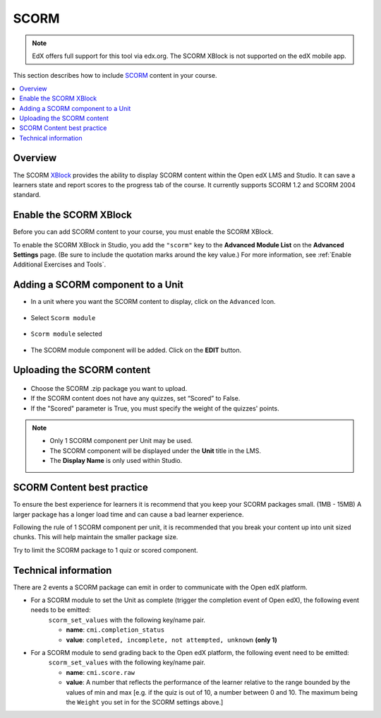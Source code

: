 .. _SCORM XBlock:

##################
SCORM
##################

.. note:: EdX offers full support for this tool via edx.org. The SCORM XBlock is not supported on the edX mobile app.

This section describes how to include `SCORM <https://en.wikipedia.org/wiki/Sharable_Content_Object_Reference_Model>`_ content in your course.

.. contents::
  :local:
  :depth: 2

***********
Overview
***********

The SCORM `XBlock <https://edx.readthedocs.io/projects/xblock-tutorial/en/latest/overview/introduction.html>`_ provides the ability to display SCORM content within the Open edX LMS and Studio.
It can save a learners state and report scores to the progress tab of the course.
It currently supports SCORM 1.2 and SCORM 2004 standard.

**************************************************
Enable the SCORM XBlock
**************************************************

Before you can add SCORM content to your course, you must enable the SCORM XBlock.

To enable the SCORM XBlock in Studio, you add the ``"scorm"`` key to
the **Advanced Module List** on the **Advanced Settings** page. (Be sure to
include the quotation marks around the key value.) For more information, see
:ref:`Enable Additional Exercises and Tools`.

.. figure:: ../images/AdvancedModuleListScorm.png
  :alt: Advanced Module List with "scorm" added.

**************************************************
Adding a SCORM component to a Unit
**************************************************

* In a unit where you want the SCORM content to display, click on the ``Advanced`` Icon.


.. figure:: ../images/AddNewAdvancedComponent.png
  :alt: Add New Advanced Component



* Select ``Scorm module``


.. figure:: ../images/AddScormModule.png
  :alt: Select Scorm module


* ``Scorm module`` selected

.. figure:: ../images/AddScormModuleSelected.png
  :alt: Selected Scorm module


* The SCORM module component will be added. Click on the **EDIT** button.


.. figure:: ../images/ScormBlockStudio.png
  :alt: New SCORM Component in Studio


**************************************************
Uploading the SCORM content
**************************************************

.. figure:: ../images/ScormStudioSettings.png
    :alt: Scorm Component settings in Studio



* Choose the SCORM .zip package you want to upload.
* If the SCORM content does not have any quizzes, set “Scored” to False.
* If the "Scored" parameter is True, you must specify the weight of the quizzes' points.


.. note:: * Only 1 SCORM component per Unit may be used.
          * The SCORM component will be displayed under the **Unit** title in the LMS.
          * The **Display Name** is only used within Studio.


**************************************************
SCORM Content best practice
**************************************************

To ensure the best experience for learners it is recommend that you keep your SCORM packages small. (1MB - 15MB)
A larger package has a longer load time and can cause a bad learner experience.

Following the rule of 1 SCORM component per unit, it is recommended that you break your content up into unit sized chunks.
This will help maintain the smaller package size.

Try to limit the SCORM package to 1 quiz or scored component.


**************************************************
Technical information
**************************************************


There are 2 events a SCORM package can emit in order to communicate with the Open edX platform.

* For a SCORM module to set the Unit as complete (trigger the completion event of Open edX), the following event needs to be emitted:
    ``scorm_set_values`` with the following key/name pair.

    * **name**: ``cmi.completion_status``
    * **value**: ``completed, incomplete, not attempted, unknown`` **(only 1)**

* For a SCORM module to send grading back to the Open edX platform, the following event need to be emitted:
    ``scorm_set_values`` with the following key/name pair.

    * **name**: ``cmi.score.raw``
    * **value**: A number that reflects the performance of the learner relative to the range bounded by the values of min and max [e.g. if the quiz is out of 10, a number between 0 and 10. The maximum being the ``Weight`` you set in for the SCORM settings above.]

..
  _Start Task List
.. task-list::
    :custom:

    1. [ ] Links Verified
    2. [ ] References to edX/2U/edx.org removed or changed to Open edX® LMS
    3. [ ] Tagged with taxonomy term
..
  _End Task List
